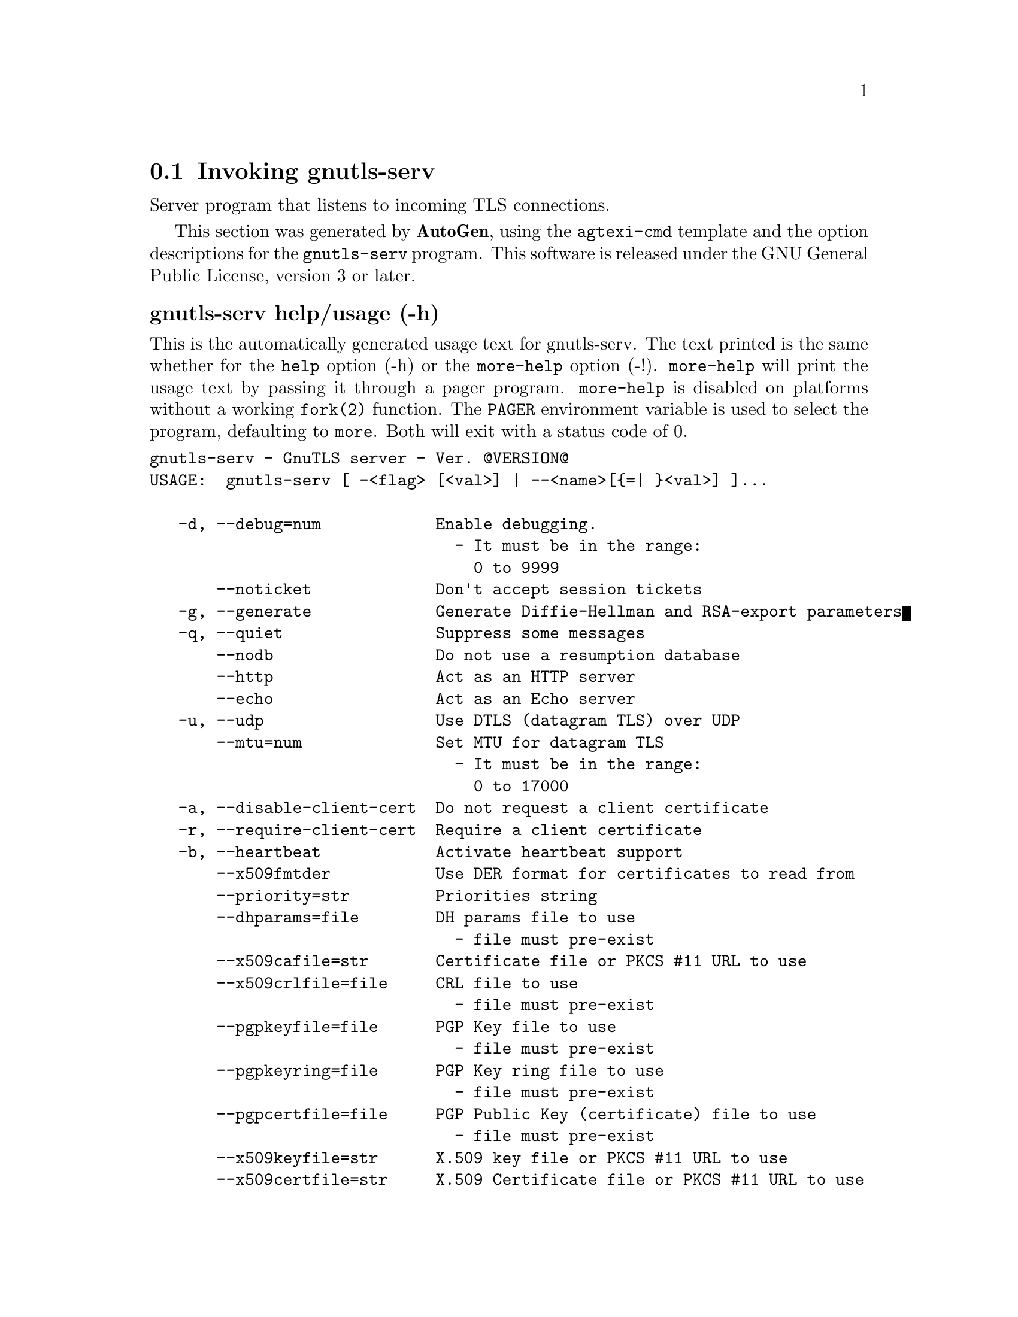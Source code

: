 @node gnutls-serv Invocation
@section Invoking gnutls-serv
@pindex gnutls-serv
@cindex GnuTLS server
@ignore
#  -*- buffer-read-only: t -*- vi: set ro:
# 
# DO NOT EDIT THIS FILE   (invoke-gnutls-serv.texi)
# 
# It has been AutoGen-ed  September  1, 2012 at 11:10:28 AM by AutoGen 5.16
# From the definitions    ../src/serv-args.def
# and the template file   agtexi-cmd.tpl
@end ignore


Server program that listens to incoming TLS connections.

This section was generated by @strong{AutoGen},
using the @code{agtexi-cmd} template and the option descriptions for the @code{gnutls-serv} program.
This software is released under the GNU General Public License, version 3 or later.


@anchor{gnutls-serv usage}
@subheading gnutls-serv help/usage (-h)
@cindex gnutls-serv help

This is the automatically generated usage text for gnutls-serv.
The text printed is the same whether for the @code{help} option (-h) or the @code{more-help} option (-!).  @code{more-help} will print
the usage text by passing it through a pager program.
@code{more-help} is disabled on platforms without a working
@code{fork(2)} function.  The @code{PAGER} environment variable is
used to select the program, defaulting to @file{more}.  Both will exit
with a status code of 0.

@exampleindent 0
@example
gnutls-serv - GnuTLS server - Ver. @@VERSION@@
USAGE:  gnutls-serv [ -<flag> [<val>] | --<name>[@{=| @}<val>] ]...

   -d, --debug=num            Enable debugging.
                                - It must be in the range:
                                  0 to 9999
       --noticket             Don't accept session tickets
   -g, --generate             Generate Diffie-Hellman and RSA-export parameters
   -q, --quiet                Suppress some messages
       --nodb                 Do not use a resumption database
       --http                 Act as an HTTP server
       --echo                 Act as an Echo server
   -u, --udp                  Use DTLS (datagram TLS) over UDP
       --mtu=num              Set MTU for datagram TLS
                                - It must be in the range:
                                  0 to 17000
   -a, --disable-client-cert  Do not request a client certificate
   -r, --require-client-cert  Require a client certificate
   -b, --heartbeat            Activate heartbeat support
       --x509fmtder           Use DER format for certificates to read from
       --priority=str         Priorities string
       --dhparams=file        DH params file to use
                                - file must pre-exist
       --x509cafile=str       Certificate file or PKCS #11 URL to use
       --x509crlfile=file     CRL file to use
                                - file must pre-exist
       --pgpkeyfile=file      PGP Key file to use
                                - file must pre-exist
       --pgpkeyring=file      PGP Key ring file to use
                                - file must pre-exist
       --pgpcertfile=file     PGP Public Key (certificate) file to use
                                - file must pre-exist
       --x509keyfile=str      X.509 key file or PKCS #11 URL to use
       --x509certfile=str     X.509 Certificate file or PKCS #11 URL to use
       --x509dsakeyfile=str   Alternative X.509 key file or PKCS #11 URL to use
       --x509dsacertfile=str  Alternative X.509 Certificate file or PKCS #11 URL to use
       --x509ecckeyfile=str   Alternative X.509 key file or PKCS #11 URL to use
       --x509ecccertfile=str  Alternative X.509 Certificate file or PKCS #11 URL to use
       --pgpsubkey=str        PGP subkey to use (hex or auto)
       --srppasswd=file       SRP password file to use
                                - file must pre-exist
       --srppasswdconf=file   SRP password configuration file to use
                                - file must pre-exist
       --pskpasswd=file       PSK password file to use
                                - file must pre-exist
       --pskhint=str          PSK identity hint to use
   -p, --port=num             The port to connect to
   -l, --list                 Print a list of the supported algorithms and modes
   -v, --version[=arg]        Output version information and exit
   -h, --help                 Display extended usage information and exit
   -!, --more-help            Extended usage information passed thru pager

Options are specified by doubled hyphens and their name or by a single
hyphen and the flag character.



Server program that listens to incoming TLS connections.

please send bug reports to:  bug-gnutls@@gnu.org
@end example
@exampleindent 4

@anchor{gnutls-serv debug}
@subheading debug option (-d)
@cindex gnutls-serv-debug

This is the ``enable debugging.'' option.
This option takes an argument number.
Specifies the debug level.
@anchor{gnutls-serv heartbeat}
@subheading heartbeat option (-b)
@cindex gnutls-serv-heartbeat

This is the ``activate heartbeat support'' option.
Regularly ping client via heartbeat extension messages
@anchor{gnutls-serv priority}
@subheading priority option
@cindex gnutls-serv-priority

This is the ``priorities string'' option.
This option takes an argument string.
TLS algorithms and protocols to enable. You can
use predefined sets of ciphersuites such as PERFORMANCE,
NORMAL, SECURE128, SECURE256.

Check  the  GnuTLS  manual  on  section  ``Priority strings'' for more
information on allowed keywords
@anchor{gnutls-serv list}
@subheading list option (-l)
@cindex gnutls-serv-list

This is the ``print a list of the supported algorithms and modes'' option.
Print a list of the supported algorithms and modes. If a priority string is given then only the enabled ciphersuites are shown.
@anchor{gnutls-serv exit status}
@subheading gnutls-serv exit status

One of the following exit values will be returned:
@table @samp
@item 0 (EXIT_SUCCESS)
Successful program execution.
@item 1 (EXIT_FAILURE)
The operation failed or the command syntax was not valid.
@end table
@anchor{gnutls-serv See Also}
@subheading gnutls-serv See Also
gnutls-cli-debug(1), gnutls-cli(1)

@anchor{gnutls-serv Examples}
@subheading gnutls-serv Examples
Running your own TLS server based on GnuTLS can be useful when
debugging clients and/or GnuTLS itself.  This section describes how to
use @code{gnutls-serv} as a simple HTTPS server.

The most basic server can be started as:

@example
gnutls-serv --http
@end example

It will only support anonymous ciphersuites, which many TLS clients
refuse to use.

The next step is to add support for X.509.  First we generate a CA:

@example
$ certtool --generate-privkey > x509-ca-key.pem
$ echo 'cn = GnuTLS test CA' > ca.tmpl
$ echo 'ca' >> ca.tmpl
$ echo 'cert_signing_key' >> ca.tmpl
$ certtool --generate-self-signed --load-privkey x509-ca-key.pem \
  --template ca.tmpl --outfile x509-ca.pem
...
@end example

Then generate a server certificate.  Remember to change the dns_name
value to the name of your server host, or skip that command to avoid
the field.

@example
$ certtool --generate-privkey > x509-server-key.pem
$ echo 'organization = GnuTLS test server' > server.tmpl
$ echo 'cn = test.gnutls.org' >> server.tmpl
$ echo 'tls_www_server' >> server.tmpl
$ echo 'encryption_key' >> server.tmpl
$ echo 'signing_key' >> server.tmpl
$ echo 'dns_name = test.gnutls.org' >> server.tmpl
$ certtool --generate-certificate --load-privkey x509-server-key.pem \
  --load-ca-certificate x509-ca.pem --load-ca-privkey x509-ca-key.pem \
  --template server.tmpl --outfile x509-server.pem
...
@end example

For use in the client, you may want to generate a client certificate
as well.

@example
$ certtool --generate-privkey > x509-client-key.pem
$ echo 'cn = GnuTLS test client' > client.tmpl
$ echo 'tls_www_client' >> client.tmpl
$ echo 'encryption_key' >> client.tmpl
$ echo 'signing_key' >> client.tmpl
$ certtool --generate-certificate --load-privkey x509-client-key.pem \
  --load-ca-certificate x509-ca.pem --load-ca-privkey x509-ca-key.pem \
  --template client.tmpl --outfile x509-client.pem
...
@end example

To be able to import the client key/certificate into some
applications, you will need to convert them into a PKCS#12 structure.
This also encrypts the security sensitive key with a password.

@example
$ certtool --to-p12 --load-ca-certificate x509-ca.pem \
  --load-privkey x509-client-key.pem --load-certificate x509-client.pem \
  --outder --outfile x509-client.p12
@end example

For icing, we'll create a proxy certificate for the client too.

@example
$ certtool --generate-privkey > x509-proxy-key.pem
$ echo 'cn = GnuTLS test client proxy' > proxy.tmpl
$ certtool --generate-proxy --load-privkey x509-proxy-key.pem \
  --load-ca-certificate x509-client.pem --load-ca-privkey x509-client-key.pem \
  --load-certificate x509-client.pem --template proxy.tmpl \
  --outfile x509-proxy.pem
...
@end example

Then start the server again:

@example
$ gnutls-serv --http \
            --x509cafile x509-ca.pem \
            --x509keyfile x509-server-key.pem \
            --x509certfile x509-server.pem
@end example

Try connecting to the server using your web browser.  Note that the
server listens to port 5556 by default.

While you are at it, to allow connections using DSA, you can also
create a DSA key and certificate for the server.  These credentials
will be used in the final example below.

@example
$ certtool --generate-privkey --dsa > x509-server-key-dsa.pem
$ certtool --generate-certificate --load-privkey x509-server-key-dsa.pem \
  --load-ca-certificate x509-ca.pem --load-ca-privkey x509-ca-key.pem \
  --template server.tmpl --outfile x509-server-dsa.pem
...
@end example

The next step is to create OpenPGP credentials for the server.

@example
gpg --gen-key
...enter whatever details you want, use 'test.gnutls.org' as name...
@end example

Make a note of the OpenPGP key identifier of the newly generated key,
here it was @code{5D1D14D8}.  You will need to export the key for
GnuTLS to be able to use it.

@example
gpg -a --export 5D1D14D8 > openpgp-server.txt
gpg --export 5D1D14D8 > openpgp-server.bin
gpg --export-secret-keys 5D1D14D8 > openpgp-server-key.bin
gpg -a --export-secret-keys 5D1D14D8 > openpgp-server-key.txt
@end example

Let's start the server with support for OpenPGP credentials:

@example
gnutls-serv --http \
            --pgpkeyfile openpgp-server-key.txt \
            --pgpcertfile openpgp-server.txt
@end example

The next step is to add support for SRP authentication. This requires
an SRP password file created with @code{srptool}.
To start the server with SRP support:

@example
gnutls-serv --http \
            --srppasswdconf srp-tpasswd.conf \
            --srppasswd srp-passwd.txt
@end example

Let's also start a server with support for PSK. This would require
a password file created with @code{psktool}.

@example
gnutls-serv --http \
            --pskpasswd psk-passwd.txt
@end example

Finally, we start the server with all the earlier parameters and you
get this command:

@example
gnutls-serv --http \
            --x509cafile x509-ca.pem \
            --x509keyfile x509-server-key.pem \
            --x509certfile x509-server.pem \
            --x509dsakeyfile x509-server-key-dsa.pem \
            --x509dsacertfile x509-server-dsa.pem \
            --pgpkeyfile openpgp-server-key.txt \
            --pgpcertfile openpgp-server.txt \
            --srppasswdconf srp-tpasswd.conf \
            --srppasswd srp-passwd.txt \
            --pskpasswd psk-passwd.txt
@end example

